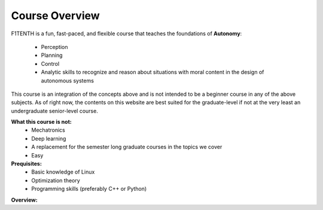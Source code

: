 .. _doc_overview:


Course Overview
==================
F1TENTH is a fun, fast-paced, and flexible course that teaches the foundations of **Autonomy**: 

	* Perception
	* Planning
	* Control
	* Analytic skills to recognize and reason about situations with moral content in the design of autonomous systems

This course is an integration of the concepts above and is not intended to be a beginner course in any of the above subjects. As of right now, the contents on this website are best suited for the graduate-level if not at the very least an undergraduate senior-level course.

**What this course is not:**
	* Mechatronics
	* Deep learning
	* A replacement for the semester long graduate courses in the topics we cover
	* Easy

**Prequisites:**
	* Basic knowledge of Linux
	* Optimization theory
	* Programming skills (preferably C++ or Python)


**Overview:**

.. raw:: html

	<iframe width="700" height="500" src="https://docs.google.com/presentation/d/e/2PACX-1vRktaQoxypv_Wn-ldd-JpESTjLFWw6u1ZOx4lDqJSFeNksLxnHB520pMDKgYux7qs-ukpGgGl1esOlU/embed?start=false&loop=false&delayms=3000" frameborder="0" width="960" height="569" allowfullscreen="true" mozallowfullscreen="true" webkitallowfullscreen="true"></iframe>


